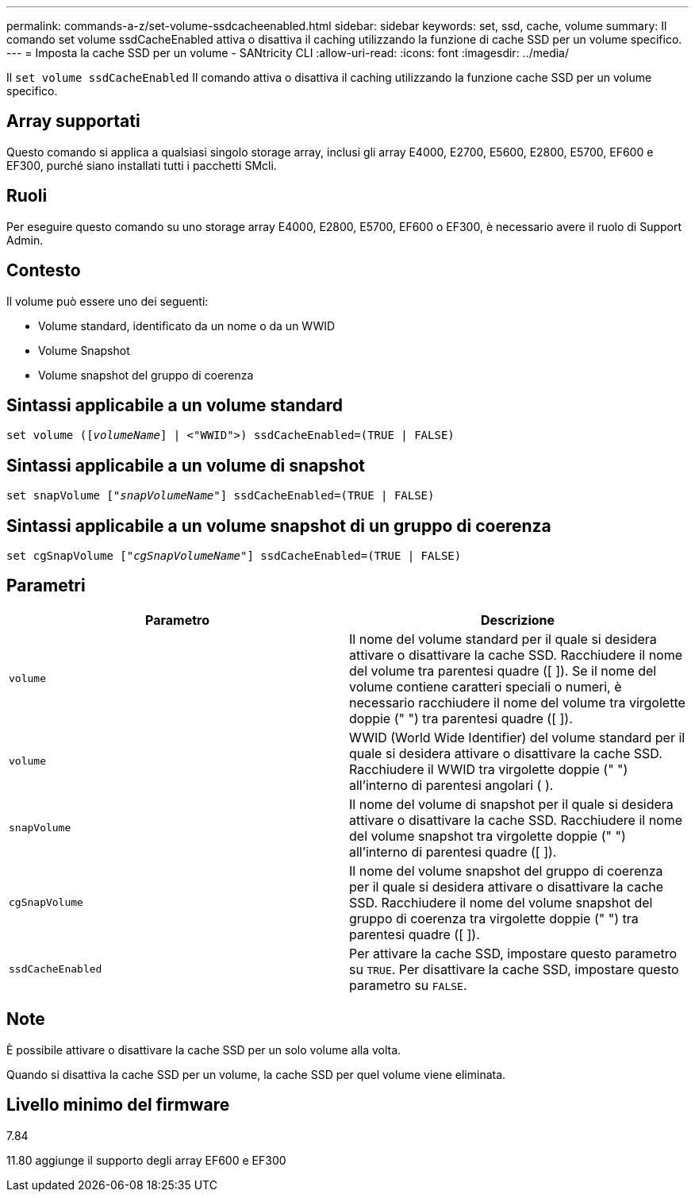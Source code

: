 ---
permalink: commands-a-z/set-volume-ssdcacheenabled.html 
sidebar: sidebar 
keywords: set, ssd, cache, volume 
summary: Il comando set volume ssdCacheEnabled attiva o disattiva il caching utilizzando la funzione di cache SSD per un volume specifico. 
---
= Imposta la cache SSD per un volume - SANtricity CLI
:allow-uri-read: 
:icons: font
:imagesdir: ../media/


[role="lead"]
Il `set volume ssdCacheEnabled` Il comando attiva o disattiva il caching utilizzando la funzione cache SSD per un volume specifico.



== Array supportati

Questo comando si applica a qualsiasi singolo storage array, inclusi gli array E4000, E2700, E5600, E2800, E5700, EF600 e EF300, purché siano installati tutti i pacchetti SMcli.



== Ruoli

Per eseguire questo comando su uno storage array E4000, E2800, E5700, EF600 o EF300, è necessario avere il ruolo di Support Admin.



== Contesto

Il volume può essere uno dei seguenti:

* Volume standard, identificato da un nome o da un WWID
* Volume Snapshot
* Volume snapshot del gruppo di coerenza




== Sintassi applicabile a un volume standard

[source, cli, subs="+macros"]
----
set volume (pass:quotes[[_volumeName_]] | <"WWID">) ssdCacheEnabled=(TRUE | FALSE)
----


== Sintassi applicabile a un volume di snapshot

[source, cli, subs="+macros"]
----
set snapVolume pass:quotes[["_snapVolumeName_"]] ssdCacheEnabled=(TRUE | FALSE)
----


== Sintassi applicabile a un volume snapshot di un gruppo di coerenza

[source, cli, subs="+macros"]
----
set cgSnapVolume pass:quotes[["_cgSnapVolumeName_"]] ssdCacheEnabled=(TRUE | FALSE)
----


== Parametri

[cols="2*"]
|===
| Parametro | Descrizione 


 a| 
`volume`
 a| 
Il nome del volume standard per il quale si desidera attivare o disattivare la cache SSD. Racchiudere il nome del volume tra parentesi quadre ([ ]). Se il nome del volume contiene caratteri speciali o numeri, è necessario racchiudere il nome del volume tra virgolette doppie (" ") tra parentesi quadre ([ ]).



 a| 
`volume`
 a| 
WWID (World Wide Identifier) del volume standard per il quale si desidera attivare o disattivare la cache SSD. Racchiudere il WWID tra virgolette doppie (" ") all'interno di parentesi angolari ( ).



 a| 
`snapVolume`
 a| 
Il nome del volume di snapshot per il quale si desidera attivare o disattivare la cache SSD. Racchiudere il nome del volume snapshot tra virgolette doppie (" ") all'interno di parentesi quadre ([ ]).



 a| 
`cgSnapVolume`
 a| 
Il nome del volume snapshot del gruppo di coerenza per il quale si desidera attivare o disattivare la cache SSD. Racchiudere il nome del volume snapshot del gruppo di coerenza tra virgolette doppie (" ") tra parentesi quadre ([ ]).



 a| 
`ssdCacheEnabled`
 a| 
Per attivare la cache SSD, impostare questo parametro su `TRUE`. Per disattivare la cache SSD, impostare questo parametro su `FALSE`.

|===


== Note

È possibile attivare o disattivare la cache SSD per un solo volume alla volta.

Quando si disattiva la cache SSD per un volume, la cache SSD per quel volume viene eliminata.



== Livello minimo del firmware

7.84

11.80 aggiunge il supporto degli array EF600 e EF300
